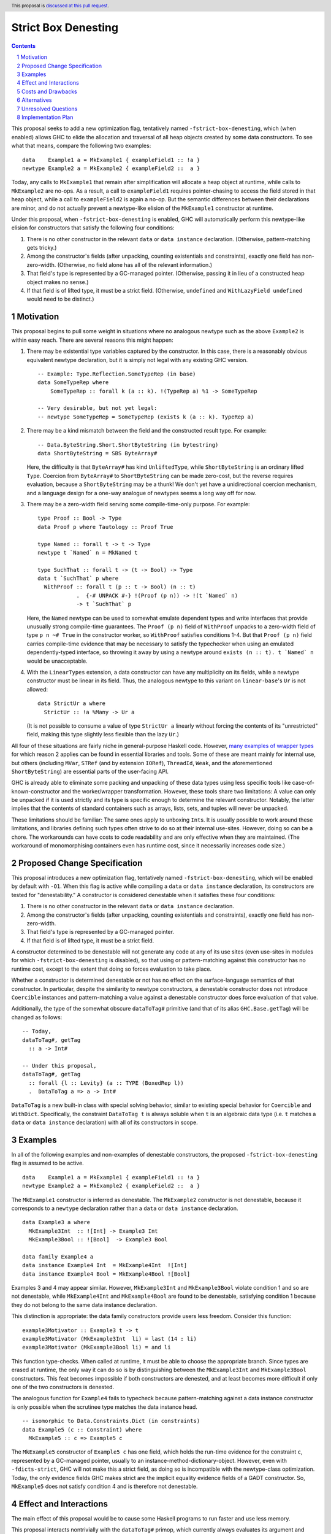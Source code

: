 Strict Box Denesting
====================

.. author:: Matthew Craven
.. date-accepted:: Leave blank. This will be filled in when the proposal is accepted.
.. ticket-url:: Leave blank. This will eventually be filled with the
                ticket URL which will track the progress of the
                implementation of the feature.
.. implemented:: Leave blank. This will be filled in with the first GHC version which
                 implements the described feature.
.. highlight:: haskell
.. header:: This proposal is `discussed at this pull request <https://github.com/ghc-proposals/ghc-proposals/pull/530>`_.
.. sectnum::
.. contents::


..
  This introduction shares a lot with the proposed change specification.
  When editing one, it is wise to consider editing the other!

This proposal seeks to add a new optimization flag, tentatively named
``-fstrict-box-denesting``, which (when enabled) allows GHC to elide
the allocation and traversal of all heap objects created by some data
constructors.  To see what that means, compare the following two examples:

::

   data    Example1 a = MkExample1 { exampleField1 :: !a }
   newtype Example2 a = MkExample2 { exampleField2 ::  a }

Today, any calls to ``MkExample1`` that remain after simplification
will allocate a heap object at runtime, while calls to ``MkExample2``
are no-ops.  As a result, a call to ``exampleField1`` requires
pointer-chasing to access the field stored in that heap object, while
a call to ``exampleField2`` is again a no-op.  But the semantic
differences between their declarations are minor, and do not actually
prevent a newtype-like elision of the ``MkExample1`` constructor at
runtime.

Under this proposal, when ``-fstrict-box-denesting`` is enabled, GHC
will automatically perform this newtype-like elision for constructors
that satisfy the following four conditions:

1. There is no other constructor in the relevant ``data`` or
   ``data instance`` declaration.  (Otherwise, pattern-matching gets tricky.)
2. Among the constructor's fields (after unpacking, counting
   existentials and constraints), exactly one field has
   non-zero-width.  (Otherwise, no field alone has all of the relevant
   information.)
3. That field's type is represented by a GC-managed pointer.
   (Otherwise, passing it in lieu of a constructed heap object makes no
   sense.)
4. If that field is of lifted type, it must be a strict field.
   (Otherwise, ``undefined`` and ``WithLazyField undefined`` would
   need to be distinct.)


Motivation
----------

This proposal begins to pull some weight in situations where no
analogous newtype such as the above ``Example2`` is within easy reach.
There are several reasons this might happen:


1. There may be existential type variables captured by the
   constructor.  In this case, there is a reasonably obvious
   equivalent newtype declaration, but it is simply not legal with any
   existing GHC version.

   ::

      -- Example: Type.Reflection.SomeTypeRep (in base)
      data SomeTypeRep where
          SomeTypeRep :: forall k (a :: k). !(TypeRep a) %1 -> SomeTypeRep

      -- Very desirable, but not yet legal:
      -- newtype SomeTypeRep = SomeTypeRep (exists k (a :: k). TypeRep a)


2. There may be a kind mismatch between the field and the constructed
   result type.  For example:

   ::

      -- Data.ByteString.Short.ShortByteString (in bytestring)
      data ShortByteString = SBS ByteArray#

   Here, the difficulty is that ``ByteArray#`` has kind ``UnliftedType``,
   while ``ShortByteString`` is an ordinary lifted ``Type``.  Coercion from
   ``ByteArray#`` to ``ShortByteString`` can be made zero-cost, but the
   reverse requires evaluation, because a ``ShortByteString`` may be a
   thunk!  We don't yet have a unidirectional coercion mechanism, and a
   language design for a one-way analogue of newtypes seems a long way
   off for now.


3. There may be a zero-width field serving some compile-time-only
   purpose.  For example:

   ::

      type Proof :: Bool -> Type
      data Proof p where Tautology :: Proof True

      type Named :: forall t -> t -> Type
      newtype t `Named` n = MkNamed t

      type SuchThat :: forall t -> (t -> Bool) -> Type
      data t `SuchThat` p where
        WithProof :: forall t (p :: t -> Bool) (n :: t)
                  .  {-# UNPACK #-} !(Proof (p n)) -> !(t `Named` n)
                  -> t `SuchThat` p

   Here, the ``Named`` newtype can be used to somewhat emulate
   dependent types and write interfaces that provide unusually strong
   compile-time guarantees.  The ``Proof (p n)`` field of ``WithProof``
   unpacks to a zero-width field of type ``p n ~# True`` in the
   constructor worker, so ``WithProof`` satisfies  conditions 1-4.
   But that ``Proof (p n)`` field carries compile-time evidence
   that may be necessary to satisfy the typechecker when using an emulated
   dependently-typed interface, so throwing it away by using a newtype
   around ``exists (n :: t). t `Named` n`` would be unacceptable.

   ..
     A wrapper around a more complex type like
     ``exists (n :: t). (# UnboxedRep (Proof (p n)), t `Named` n #)``
     is perhaps plausible in some distant future.


4. With the ``LinearTypes`` extension, a data constructor can have any
   multiplicity on its fields, while a newtype constructor must be
   linear in its field.  Thus, the analogous newtype to this variant on
   ``linear-base``'s ``Ur`` is not allowed:

   ::

     data StrictUr a where
       StrictUr :: !a %Many -> Ur a

   (It is not possible to consume a value of type ``StrictUr a``
   linearly without forcing the contents of its "unrestricted" field,
   making this type slightly less flexible than the lazy ``Ur``.)

..
   The links in "many examples of wrapper types" in the next paragraph
   provide almost exactly the denestable constructors found in the
   boot libraries of a prototype GHC detecting them, with three omissions.
   Two are the examples above for reasons 1 and 2: SomeTypeRep and SBS.
   The last one is base:Control.Concurrent.QSemN.QSemN, which I omitted
   because it could have been written as a newtype around IORef, but was not,
   for reasons unknown to me.

All four of these situations are fairly niche in general-purpose Haskell code.
However,
`m <https://hackage.haskell.org/package/base-4.17.0.0/docs/src/GHC.Event.Arr.html#Arr>`_\
`a <https://hackage.haskell.org/package/base-4.17.0.0/docs/src/GHC.Conc.Sync.html#TVar>`_\
`n <https://hackage.haskell.org/package/base-4.17.0.0/docs/src/GHC.Conc.Sync.html#ThreadId>`_\
`y <https://hackage.haskell.org/package/base-4.17.0.0/docs/src/Data.Array.Byte.html#ByteArray>`_
`e <https://hackage.haskell.org/package/bytestring-0.11.3.1/docs/src/Data.ByteString.Short.Internal.html#BA%23>`_\
`x <https://hackage.haskell.org/package/base-4.17.0.0/docs/src/GHC.StableName.html#StableName>`_\
`a <https://hackage.haskell.org/package/base-4.17.0.0/docs/src/GHC.Event.IntVar.html#IntVar>`_\
`m <https://hackage.haskell.org/package/ghc-bignum-1.3/docs/src/GHC.Num.BigNat.html#BN%23>`_\
`p <https://hackage.haskell.org/package/base-4.17.0.0/docs/src/GHC.STRef.html#STRef>`_\
`l <https://downloads.haskell.org/~ghc/9.4.1-alpha3/docs/libraries/ghci/src/GHCi.CreateBCO.html#EmptyArr>`_\
`e <https://hackage.haskell.org/package/base-4.17.0.0/docs/src/Data.Array.Byte.html#MutableByteArray>`_\
`s <https://hackage.haskell.org/package/text-2.0/docs/src/Data.Text.Array.html#ByteArray>`_
`o <https://hackage.haskell.org/package/base-4.17.0.0/docs/src/GHC.MVar.html#MVar>`_\
`f <https://hackage.haskell.org/package/base-4.17.0.0/docs/src/GHC.IOPort.html#IOPort>`_
`w <https://hackage.haskell.org/package/ghc-bignum-1.3/docs/src/GHC.Num.WordArray.html#MutableWordArray>`_\
`r <https://hackage.haskell.org/package/ghc-9.2.4/docs/src/GHC.Data.FastMutInt.html#FastMutInt>`_\
`a <https://hackage.haskell.org/package/bytestring-0.11.3.1/docs/src/Data.ByteString.Short.Internal.html#MBA%23>`_\
`p <https://hackage.haskell.org/package/ghci-8.10.2/docs/src/GHCi.BreakArray.html#BA>`_\
`p <https://hackage.haskell.org/package/text-2.0/docs/src/Data.Text.Array.html#MutableByteArray>`_\
`e <https://hackage.haskell.org/package/base-4.17.0.0/docs/src/GHC.Stack.CloneStack.html#StackSnapshot>`_\
`r <https://hackage.haskell.org/package/base-4.17.0.0/docs/src/GHC.ForeignPtr.html#MyWeak>`_
`t <https://hackage.haskell.org/package/ghc-bignum-1.3/docs/src/GHC.Num.WordArray.html#WordArray>`_\
`y <https://hackage.haskell.org/package/text-2.0/docs/src/Data.Text.Array.html#MutableByteArray>`_\
`p <https://hackage.haskell.org/package/base-4.17.0.0/docs/src/GHC.Weak.html#Weak>`_\
`e <https://hackage.haskell.org/package/bytestring-0.11.3.1/docs/src/Data.ByteString.Builder.RealFloat.Internal.html#ByteArray>`_\
`s <https://hackage.haskell.org/package/base-4.17.0.0/docs/src/GHC.Event.Unique.html#US>`_
for which reason 2 applies can be found in essential libraries and tools.
Some of these are meant mainly for internal use, but others (including
``MVar``, ``STRef`` (and by extension ``IORef``), ``ThreadId``, ``Weak``,
and the aforementioned ``ShortByteString``) are essential parts of the
user-facing API.


GHC is already able to eliminate some packing and unpacking of these
data types using less specific tools like case-of-known-constructor
and the worker/wrapper transformation.  However, these tools share two
limitations: A value can only be unpacked if it is used strictly and
its type is specific enough to determine the relevant constructor.
Notably, the latter implies that the contents of standard containers
such as arrays, lists, sets, and tuples will never be unpacked.

These limitations should be familiar: The same ones apply to unboxing
``Int``\ s.  It is usually possible to work around these limitations,
and libraries defining such types often strive to do so at their
internal use-sites.  However, doing so can be a chore.  The workarounds
can have costs to code readability and are only effective when they
are maintained.  (The workaround of monomorphising containers even has
runtime cost, since it necessarily increases code size.)

..
  There are a few less essential limitations in today's GHC as well.
  A constructor field of an unlifted type is always treated as a lazy
  field and thus not unpacked, even with an explicit {-# UNPACK #-}
  pragma.  Data types that capture an existential type variable are in
  the same way ineligible for unpacking, and are also ignored by CPR
  analysis.

..
  TODO: perhaps add links to past conversations demonstrating demand




Proposed Change Specification
-----------------------------
..
  This section shares a lot with the introduction.
  When editing one, it is wise to consider editing the other!

This proposal introduces a new optimization flag, tentatively named
``-fstrict-box-denesting``, which will be enabled by default with
``-O1``.  When this flag is active while compiling a ``data`` or
``data instance`` declaration, its constructors are tested for
"denestability." A constructor is considered denestable when it
satisfies these four conditions:

..
  These are identical to the four conditions given in the introduction.

1. There is no other constructor in the relevant ``data`` or
   ``data instance`` declaration.
2. Among the constructor's fields (after unpacking, counting
   existentials and constraints), exactly one field has
   non-zero-width.
3. That field's type is represented by a GC-managed pointer.
4. If that field is of lifted type, it must be a strict field.

A constructor determined to be denestable will not generate any code
at any of its use sites (even use-sites in modules for which
``-fstrict-box-denesting`` is disabled), so that using or
pattern-matching against this constructor has no runtime cost, except
to the extent that doing so forces evaluation to take place.

Whether a constructor is determined denestable or not has no effect on
the surface-language semantics of that constructor.  In particular,
despite the similarity to newtype constructors, a denestable
constructor does not introduce ``Coercible`` instances and
pattern-matching a value against a denestable constructor does force
evaluation of that value.

Additionally, the type of the somewhat obscure ``dataToTag#``
primitive (and that of its alias ``GHC.Base.getTag``) will be changed
as follows:

::

   -- Today,
   dataToTag#, getTag
     :: a -> Int#

   -- Under this proposal,
   dataToTag#, getTag
     :: forall {l :: Levity} (a :: TYPE (BoxedRep l))
     .  DataToTag a => a -> Int#

``DataToTag`` is a new built-in class with special solving behavior,
similar to existing special behavior for ``Coercible`` and ``WithDict``.
Specifically, the constraint ``DataToTag t`` is always soluble when
``t`` is an algebraic data type (i.e. ``t`` matches a ``data`` or
``data instance`` declaration) with all of its constructors in scope.


Examples
--------

In all of the following examples and non-examples of denestable
constructors, the proposed ``-fstrict-box-denesting`` flag is assumed
to be active.



::

   data    Example1 a = MkExample1 { exampleField1 :: !a }
   newtype Example2 a = MkExample2 { exampleField2 ::  a }

The ``MkExample1`` constructor is inferred as denestable.
The ``MkExample2`` constructor is not denestable, because it
corresponds to a ``newtype`` declaration rather than a ``data`` or
``data instance`` declaration.



::

   data Example3 a where
     MkExample3Int  :: ![Int] -> Example3 Int
     MkExample3Bool :: ![Bool]  -> Example3 Bool

   data family Example4 a
   data instance Example4 Int  = MkExample4Int  ![Int]
   data instance Example4 Bool = MkExample4Bool ![Bool]

Examples 3 and 4 may appear similar.  However, ``MkExample3Int`` and
``MkExample3Bool`` violate condition 1 and so are not denestable,
while ``MkExample4Int`` and ``MkExample4Bool`` are found to be
denestable, satisfying condition 1 because they do not belong to
the same data instance declaration.

This distinction is appropriate: the data family constructors
provide users less freedom.  Consider this function:

::

   example3Motivator :: Example3 t -> t
   example3Motivator (MkExample3Int  li) = last (14 : li)
   example3Motivator (MkExample3Bool li) = and li

This function type-checks.  When called at runtime, it must be able to
choose the appropriate branch.  Since types are erased at runtime,
the only way it can do so is by distinguishing between the
``MkExample3Int`` and ``MkExample3Bool`` constructors.  This feat
becomes impossible if both constructors are denested, and at least
becomes more difficult if only one of the two constructors is
denested.

The analogous function for ``Example4`` fails to typecheck because
pattern-matching against a data instance constructor is only
possible when the scrutinee type matches the data instance head.



::

   -- isomorphic to Data.Constraints.Dict (in constraints)
   data Example5 (c :: Constraint) where
     MkExample5 :: c => Example5 c

The ``MkExample5`` constructor of ``Example5 c`` has one field, which holds the
run-time evidence for the constraint ``c``, represented by a GC-managed
pointer, usually to an instance-method-dictionary-object.  However,
even with ``-fdicts-strict``, GHC will not make this a strict field, as
doing so is incompatible with the newtype-class optimization.
Today, the only evidence fields GHC makes strict are the implicit
equality evidence fields of a GADT constructor.  So, ``MkExample5``
does not satisfy condition 4 and is therefore not denestable.

..
  TODO: Even more examples? There are quite a few in the Motivation
  section as well.

  Do I really need a DataToTag example? I hypothesize nobody is
  actually affected by that change except the proposal implementors.


Effect and Interactions
-----------------------

The main effect of this proposal would be to cause some Haskell
programs to run faster and use less memory.

This proposal interacts nontrivially with the ``dataToTag#`` primop,
which currently always evaluates its argument and returns the index of
the data constructor (if it exists) used to produce the resulting
evaluated heap object.  Since ``-fstrict-box-denesting`` affects the
set of things that produce new evaluated heap objects, it can affect
the result of a call to the current implementation of
``dataToTag#``.  For example, ``dataToTag# (MkExample1 [True])`` with
its current implementation may return either

* the index ``0#`` of the ``MkExample1`` constructor, or
* the index ``1#`` of the ``(:)`` constructor of the underlying
  heap object ``(:) True []``

\...depending on whether or not the ``-fstrict-box-denesting`` flag is
active when in the module containing ``Example1`` is compiled.  This
proposal suggests to retain the current behavior of ``dataToTag#``
regardless of the ``-fstrict-box-denesting`` flag by allowing a
different implementation to be used for types with a denestable
constructor, via run-time evidence of a ``DataToTag`` typeclass
constraint.



Costs and Drawbacks
-------------------
1. Today, most or all of GHC's boxed primitive types such as
   ``ByteArray#`` cannot be safely stored in a value with lifted type,
   as they are zero-tagged pointers (so they will be entered when
   evaluated) but entering them results in a panic.  These panics have
   been useful for GHC developers in the past, but are incompatible
   with this proposal as it is currently written, since it allows
   a wrapper such as ``ShortByteString`` to be represented at runtime
   by its underlying ``ByteArray#``.

   Since entering these primitive objects involves an indirection that would
   largely defeat the purpose of denesting their lifted wrappers, this
   must be dealt with by changing the proper tag for their pointers.
   The panicking entry code can very likely be kept, but will now
   detect a different class of bugs: those where pointer tags are not
   preserved or where tag inference incorrectly concludes that a
   pointer must be untagged.  (See also `GHC issue 21792
   <https://gitlab.haskell.org/ghc/ghc/-/issues/21792>`_\ .)

2. This proposal calls for a breaking change to the type of the
   ``dataToTag#`` primitive, making it not applicable in some
   situations where it can currently be used.

3. The heap objects elided at runtime by ``-fstrict-box-denesting``
   may occasionally provide useful information for debugging or profiling.


The implementation of this proposal is not expected to pose major
challenges or incur much ongoing maintenance cost.  It consists of
three largely independent parts:

* Wire in and give special solving behavior to a ``DataToTag`` class.
  This is expected to be very similar to the recent work that
  implemented the ``WithDict`` class.
* Modify the boxed primitives and their operations so that their
  pointers are tagged with 1 instead of 0.
* Detect denestable constructors and modify the post-Core phases of
  compilation to actually elide them.


This proposal is expected to have almost no impact on Haskell's
learnability: Its only effect on program meaning is a change to the
type of an obscure primitive.  Like almost any optimization, it does
increase the complexity of GHC-Haskell's runtime cost behavior.  But
this proposal should not greatly affect users' optimization decisions
outside of the relatively advanced use-cases described in the
Motivation section, since newtypes will remain more easily optimized
by GHC in Core.  As a result, this proposal should also not contribute
much to the difficulty of learning that runtime cost behavior.



Alternatives
------------
1. To avoid the first listed drawback, it is possible to place
   restrictions on when a constructor with a boxed unlifted
   field of type is considered denestable.  Options include:

   1. Only allow denesting when the constructor's result type is also unlifted.
   2. Only allow denesting when the field's type is an algebraic data type.

   However, the abundance of lifted wrappers around boxed primitives
   in use by Haskellers everywhere suggests that the potential
   performance improvements of allowing denesting in these cases
   outweighs the GHC-internal benefits of the current behavior.

2. Another way of handling the ``dataToTag#`` interaction is to keep
   its current type but simply document the change in its behavior.
   This is a silent breaking change but perhaps an acceptable one: The
   currrent behavior of ``dataToTag#`` at the affected types is to
   evaluate its argument and then unconditionally return ``0#``.  This
   can be expressed far more clearly using other tools and is also
   rather useless.  In a generic programming setting, ``dataToTag#``
   is clearly the wrong tool to reach for:

   * ``Data.Data`` gives the ``AlgConstr`` constructor a ``ConIndex`` field.
   * ``GHC.Generics`` code works with ``Rep`` types that never have
     more than two constructors.

   And in just about any other setting, the types should be clear
   enough to make the uselessness apparent to any human programmer with
   enough arcane knowledge to know what ``dataToTag#`` actually does.

   This user-facing part of this proposal's approach to managing this
   interaction (introducing a built-in typeclass to validate uses of
   ``dataToTag#``) has already been independently suggested and is
   tracked at `GHC issue 20532 <https://gitlab.haskell.org/ghc/ghc/-/issues/20532>`_.
   Selecting an implementation of ``dataToTag#`` based on its argument
   type can also be used to make it more efficient, for example by
   skipping the large-tag check when the relevant type does not have
   too many constructors. (This is tracked at `GHC issue 21710
   <https://gitlab.haskell.org/ghc/ghc/-/issues/21710>`_.)

3. There are many possible designs for user control over when this
   optimization is performed:

   1. Always perform this optimization.
   2. Use a per-constructor "Denest" pragma or modifier to decide.
   3. Use a per-``data``-declaration "Denest" pragma or modifier to decide.
   4. Use a per-module flag to decide.

   Option 1 has the advantage that it does not need denesting
   information to be stored in interface files, but the disadvantage
   that it provides no way to turn the optimization off without
   modifying the compiler.  Option 2 is more extensible than option
   3, since in the future denesting may be allowed even in some cases
   where there is more than one constructor.

   This proposal's choice (option 4) allows users to take advantage of
   this optimization with no code changes.  It can be combined with
   option 2 or option 3, but this proposal does not do so because no
   demand for finer control of this optimization is foreseen: The
   benefits of disabling the optimization (to compilation times and to
   program debuggability) are expected to be minimal in most cases.
   Moreover, a pragma is easy to add later if this prediction proves
   incorrect.


Unresolved Questions
--------------------
1. The closely related field unpacking information is exposed in the
   ``GHC.Generics`` interface as part of the ``DecidedStrictness`` for
   that field.  Why is that?  Does the same reasoning suggest adding
   some ``DecidedDenesting`` field to ``GHC.Generics.MetaCons``?

2. Is there a better/clearer name for this optimization/feature?



Implementation Plan
-------------------

If accepted, I, the proposer, will work to implement this feature.
Andreas Klebinger has also expressed an interest in working on this
feature and has already produced a `prototype implementation
<https://gitlab.haskell.org/ghc/ghc/-/merge_requests/8445>`_ of the
main feature of this proposal.

